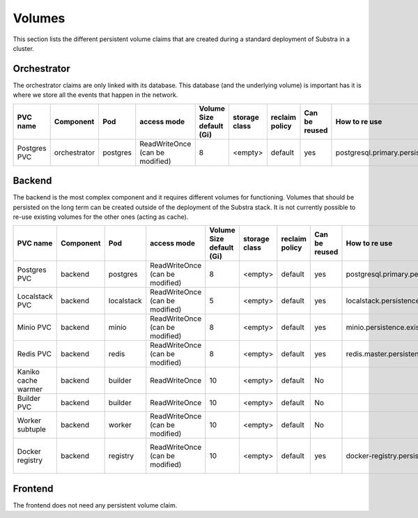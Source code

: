 Volumes
-------

This section lists the different persistent volume claims that are created during a standard deployment of Substra in a cluster.

Orchestrator
************

The orchestrator claims are only linked with its database. This database (and the underlying volume) is important has it is where we store all the events that happen in the network.

+--------------+--------------+----------+---------------------------------+--------------------------+---------------+----------------+---------------+----------------------------------------------+
|   PVC name   |  Component   |   Pod    |           access mode           | Volume Size default (Gi) | storage class | reclaim policy | Can be reused |                How to re use                 |
+==============+==============+==========+=================================+==========================+===============+================+===============+==============================================+
| Postgres PVC | orchestrator | postgres | ReadWriteOnce (can be modified) | 8                        | <empty>       | default        | yes           | postgresql.primary.persistence.existingClaim |
+--------------+--------------+----------+---------------------------------+--------------------------+---------------+----------------+---------------+----------------------------------------------+


Backend
*******

The backend is the most complex component and it requires different volumes for functioning. Volumes that should be persisted on the long term can be created outside of the deployment of the Substra stack. It is not currently possible to re-use existing volumes for the other ones (acting as cache).

+---------------------+-----------+------------+---------------------------------+--------------------------+---------------+----------------+---------------+----------------------------------------------+----------------------------------------------------+
|      PVC name       | Component |    Pod     |           access mode           | Volume Size default (Gi) | storage class | reclaim policy | Can be reused |                How to re use                 |                      Comment                       |
+=====================+===========+============+=================================+==========================+===============+================+===============+==============================================+====================================================+
| Postgres PVC        | backend   | postgres   | ReadWriteOnce (can be modified) | 8                        | <empty>       | default        | yes           | postgresql.primary.persistence.existingClaim |                                                    |
+---------------------+-----------+------------+---------------------------------+--------------------------+---------------+----------------+---------------+----------------------------------------------+----------------------------------------------------+
| Localstack PVC      | backend   | localstack | ReadWriteOnce (can be modified) | 5                        | <empty>       | default        | yes           | localstack.persistence.existingClaim         | Only created when `localstack.enabled = true`      |
+---------------------+-----------+------------+---------------------------------+--------------------------+---------------+----------------+---------------+----------------------------------------------+----------------------------------------------------+
| Minio PVC           | backend   | minio      | ReadWriteOnce (can be modified) | 8                        | <empty>       | default        | yes           | minio.persistence.existingClaim              | Only created when `minio.enabled = true`           |
+---------------------+-----------+------------+---------------------------------+--------------------------+---------------+----------------+---------------+----------------------------------------------+----------------------------------------------------+
| Redis PVC           | backend   | redis      | ReadWriteOnce (can be modified) | 8                        | <empty>       | default        | yes           | redis.master.persistence.existingClaim       |                                                    |
+---------------------+-----------+------------+---------------------------------+--------------------------+---------------+----------------+---------------+----------------------------------------------+----------------------------------------------------+
| Kaniko cache warmer | backend   | builder    | ReadWriteOnce                   | 10                       | <empty>       | default        | No            |                                              |                                                    |
+---------------------+-----------+------------+---------------------------------+--------------------------+---------------+----------------+---------------+----------------------------------------------+----------------------------------------------------+
| Builder PVC         | backend   | builder    | ReadWriteOnce                   | 10                       | <empty>       | default        | No            |                                              |                                                    |
+---------------------+-----------+------------+---------------------------------+--------------------------+---------------+----------------+---------------+----------------------------------------------+----------------------------------------------------+
| Worker subtuple     | backend   | worker     | ReadWriteOnce (can be modified) | 10                       | <empty>       | default        | No            |                                              |                                                    |
+---------------------+-----------+------------+---------------------------------+--------------------------+---------------+----------------+---------------+----------------------------------------------+----------------------------------------------------+
| Docker registry     | backend   | registry   | ReadWriteOnce (can be modified) | 10                       | <empty>       | default        | yes           | docker-registry.persistence.existingClaim    | Only created when `docker-registry.enabled = true` |
+---------------------+-----------+------------+---------------------------------+--------------------------+---------------+----------------+---------------+----------------------------------------------+----------------------------------------------------+


Frontend
********

The frontend does not need any persistent volume claim.
